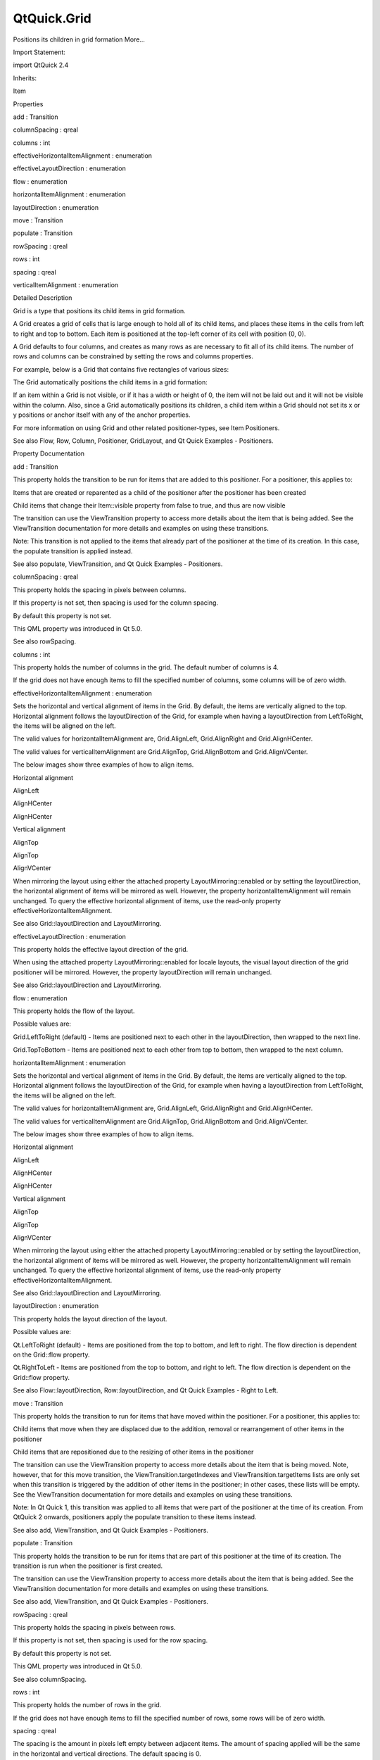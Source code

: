 QtQuick.Grid
============

.. raw:: html

   <p>

Positions its children in grid formation More...

.. raw:: html

   </p>

.. raw:: html

   <!-- @@@Grid -->

.. raw:: html

   <table class="alignedsummary">

.. raw:: html

   <tr>

.. raw:: html

   <td class="memItemLeft rightAlign topAlign">

Import Statement:

.. raw:: html

   </td>

.. raw:: html

   <td class="memItemRight bottomAlign">

import QtQuick 2.4

.. raw:: html

   </td>

.. raw:: html

   </tr>

.. raw:: html

   <tr>

.. raw:: html

   <td class="memItemLeft rightAlign topAlign">

Inherits:

.. raw:: html

   </td>

.. raw:: html

   <td class="memItemRight bottomAlign">

.. raw:: html

   <p>

Item

.. raw:: html

   </p>

.. raw:: html

   </td>

.. raw:: html

   </tr>

.. raw:: html

   </table>

.. raw:: html

   <ul>

.. raw:: html

   </ul>

.. raw:: html

   <h2 id="properties">

Properties

.. raw:: html

   </h2>

.. raw:: html

   <ul>

.. raw:: html

   <li class="fn">

add : Transition

.. raw:: html

   </li>

.. raw:: html

   <li class="fn">

columnSpacing : qreal

.. raw:: html

   </li>

.. raw:: html

   <li class="fn">

columns : int

.. raw:: html

   </li>

.. raw:: html

   <li class="fn">

effectiveHorizontalItemAlignment : enumeration

.. raw:: html

   </li>

.. raw:: html

   <li class="fn">

effectiveLayoutDirection : enumeration

.. raw:: html

   </li>

.. raw:: html

   <li class="fn">

flow : enumeration

.. raw:: html

   </li>

.. raw:: html

   <li class="fn">

horizontalItemAlignment : enumeration

.. raw:: html

   </li>

.. raw:: html

   <li class="fn">

layoutDirection : enumeration

.. raw:: html

   </li>

.. raw:: html

   <li class="fn">

move : Transition

.. raw:: html

   </li>

.. raw:: html

   <li class="fn">

populate : Transition

.. raw:: html

   </li>

.. raw:: html

   <li class="fn">

rowSpacing : qreal

.. raw:: html

   </li>

.. raw:: html

   <li class="fn">

rows : int

.. raw:: html

   </li>

.. raw:: html

   <li class="fn">

spacing : qreal

.. raw:: html

   </li>

.. raw:: html

   <li class="fn">

verticalItemAlignment : enumeration

.. raw:: html

   </li>

.. raw:: html

   </ul>

.. raw:: html

   <!-- $$$Grid-description -->

.. raw:: html

   <h2 id="details">

Detailed Description

.. raw:: html

   </h2>

.. raw:: html

   </p>

.. raw:: html

   <p>

Grid is a type that positions its child items in grid formation.

.. raw:: html

   </p>

.. raw:: html

   <p>

A Grid creates a grid of cells that is large enough to hold all of its
child items, and places these items in the cells from left to right and
top to bottom. Each item is positioned at the top-left corner of its
cell with position (0, 0).

.. raw:: html

   </p>

.. raw:: html

   <p>

A Grid defaults to four columns, and creates as many rows as are
necessary to fit all of its child items. The number of rows and columns
can be constrained by setting the rows and columns properties.

.. raw:: html

   </p>

.. raw:: html

   <p>

For example, below is a Grid that contains five rectangles of various
sizes:

.. raw:: html

   </p>

.. raw:: html

   <pre class="qml">import QtQuick 2.0
   <span class="type"><a href="index.html">Grid</a></span> {
   <span class="name">columns</span>: <span class="number">3</span>
   <span class="name">spacing</span>: <span class="number">2</span>
   <span class="type"><a href="QtQuick.Rectangle.md">Rectangle</a></span> { <span class="name">color</span>: <span class="string">&quot;red&quot;</span>; <span class="name">width</span>: <span class="number">50</span>; <span class="name">height</span>: <span class="number">50</span> }
   <span class="type"><a href="QtQuick.Rectangle.md">Rectangle</a></span> { <span class="name">color</span>: <span class="string">&quot;green&quot;</span>; <span class="name">width</span>: <span class="number">20</span>; <span class="name">height</span>: <span class="number">50</span> }
   <span class="type"><a href="QtQuick.Rectangle.md">Rectangle</a></span> { <span class="name">color</span>: <span class="string">&quot;blue&quot;</span>; <span class="name">width</span>: <span class="number">50</span>; <span class="name">height</span>: <span class="number">20</span> }
   <span class="type"><a href="QtQuick.Rectangle.md">Rectangle</a></span> { <span class="name">color</span>: <span class="string">&quot;cyan&quot;</span>; <span class="name">width</span>: <span class="number">50</span>; <span class="name">height</span>: <span class="number">50</span> }
   <span class="type"><a href="QtQuick.Rectangle.md">Rectangle</a></span> { <span class="name">color</span>: <span class="string">&quot;magenta&quot;</span>; <span class="name">width</span>: <span class="number">10</span>; <span class="name">height</span>: <span class="number">10</span> }
   }</pre>

.. raw:: html

   <p>

The Grid automatically positions the child items in a grid formation:

.. raw:: html

   </p>

.. raw:: html

   <p class="centerAlign">

.. raw:: html

   </p>

.. raw:: html

   <p>

If an item within a Grid is not visible, or if it has a width or height
of 0, the item will not be laid out and it will not be visible within
the column. Also, since a Grid automatically positions its children, a
child item within a Grid should not set its x or y positions or anchor
itself with any of the anchor properties.

.. raw:: html

   </p>

.. raw:: html

   <p>

For more information on using Grid and other related positioner-types,
see Item Positioners.

.. raw:: html

   </p>

.. raw:: html

   <p>

See also Flow, Row, Column, Positioner, GridLayout, and Qt Quick
Examples - Positioners.

.. raw:: html

   </p>

.. raw:: html

   <!-- @@@Grid -->

.. raw:: html

   <h2>

Property Documentation

.. raw:: html

   </h2>

.. raw:: html

   <!-- $$$add -->

.. raw:: html

   <table class="qmlname">

.. raw:: html

   <tr valign="top" id="add-prop">

.. raw:: html

   <td class="tblQmlPropNode">

.. raw:: html

   <p>

add : Transition

.. raw:: html

   </p>

.. raw:: html

   </td>

.. raw:: html

   </tr>

.. raw:: html

   </table>

.. raw:: html

   <p>

This property holds the transition to be run for items that are added to
this positioner. For a positioner, this applies to:

.. raw:: html

   </p>

.. raw:: html

   <ul>

.. raw:: html

   <li>

Items that are created or reparented as a child of the positioner after
the positioner has been created

.. raw:: html

   </li>

.. raw:: html

   <li>

Child items that change their Item::visible property from false to true,
and thus are now visible

.. raw:: html

   </li>

.. raw:: html

   </ul>

.. raw:: html

   <p>

The transition can use the ViewTransition property to access more
details about the item that is being added. See the ViewTransition
documentation for more details and examples on using these transitions.

.. raw:: html

   </p>

.. raw:: html

   <p>

Note: This transition is not applied to the items that already part of
the positioner at the time of its creation. In this case, the populate
transition is applied instead.

.. raw:: html

   </p>

.. raw:: html

   <p>

See also populate, ViewTransition, and Qt Quick Examples - Positioners.

.. raw:: html

   </p>

.. raw:: html

   <!-- @@@add -->

.. raw:: html

   <table class="qmlname">

.. raw:: html

   <tr valign="top" id="columnSpacing-prop">

.. raw:: html

   <td class="tblQmlPropNode">

.. raw:: html

   <p>

columnSpacing : qreal

.. raw:: html

   </p>

.. raw:: html

   </td>

.. raw:: html

   </tr>

.. raw:: html

   </table>

.. raw:: html

   <p>

This property holds the spacing in pixels between columns.

.. raw:: html

   </p>

.. raw:: html

   <p>

If this property is not set, then spacing is used for the column
spacing.

.. raw:: html

   </p>

.. raw:: html

   <p>

By default this property is not set.

.. raw:: html

   </p>

.. raw:: html

   <p>

This QML property was introduced in Qt 5.0.

.. raw:: html

   </p>

.. raw:: html

   <p>

See also rowSpacing.

.. raw:: html

   </p>

.. raw:: html

   <!-- @@@columnSpacing -->

.. raw:: html

   <table class="qmlname">

.. raw:: html

   <tr valign="top" id="columns-prop">

.. raw:: html

   <td class="tblQmlPropNode">

.. raw:: html

   <p>

columns : int

.. raw:: html

   </p>

.. raw:: html

   </td>

.. raw:: html

   </tr>

.. raw:: html

   </table>

.. raw:: html

   <p>

This property holds the number of columns in the grid. The default
number of columns is 4.

.. raw:: html

   </p>

.. raw:: html

   <p>

If the grid does not have enough items to fill the specified number of
columns, some columns will be of zero width.

.. raw:: html

   </p>

.. raw:: html

   <!-- @@@columns -->

.. raw:: html

   <table class="qmlname">

.. raw:: html

   <tr valign="top" id="effectiveHorizontalItemAlignment-prop">

.. raw:: html

   <td class="tblQmlPropNode">

.. raw:: html

   <p>

effectiveHorizontalItemAlignment : enumeration

.. raw:: html

   </p>

.. raw:: html

   </td>

.. raw:: html

   </tr>

.. raw:: html

   </table>

.. raw:: html

   <p>

Sets the horizontal and vertical alignment of items in the Grid. By
default, the items are vertically aligned to the top. Horizontal
alignment follows the layoutDirection of the Grid, for example when
having a layoutDirection from LeftToRight, the items will be aligned on
the left.

.. raw:: html

   </p>

.. raw:: html

   <p>

The valid values for horizontalItemAlignment are, Grid.AlignLeft,
Grid.AlignRight and Grid.AlignHCenter.

.. raw:: html

   </p>

.. raw:: html

   <p>

The valid values for verticalItemAlignment are Grid.AlignTop,
Grid.AlignBottom and Grid.AlignVCenter.

.. raw:: html

   </p>

.. raw:: html

   <p>

The below images show three examples of how to align items.

.. raw:: html

   </p>

.. raw:: html

   <table class="generic">

.. raw:: html

   <tr valign="top">

.. raw:: html

   <td>

.. raw:: html

   </td>

.. raw:: html

   <td>

.. raw:: html

   </td>

.. raw:: html

   <td>

.. raw:: html

   </td>

.. raw:: html

   <td>

.. raw:: html

   </td>

.. raw:: html

   </tr>

.. raw:: html

   <tr valign="top">

.. raw:: html

   <td>

Horizontal alignment

.. raw:: html

   </td>

.. raw:: html

   <td>

AlignLeft

.. raw:: html

   </td>

.. raw:: html

   <td>

AlignHCenter

.. raw:: html

   </td>

.. raw:: html

   <td>

AlignHCenter

.. raw:: html

   </td>

.. raw:: html

   </tr>

.. raw:: html

   <tr valign="top">

.. raw:: html

   <td>

Vertical alignment

.. raw:: html

   </td>

.. raw:: html

   <td>

AlignTop

.. raw:: html

   </td>

.. raw:: html

   <td>

AlignTop

.. raw:: html

   </td>

.. raw:: html

   <td>

AlignVCenter

.. raw:: html

   </td>

.. raw:: html

   </tr>

.. raw:: html

   </table>

.. raw:: html

   <p>

When mirroring the layout using either the attached property
LayoutMirroring::enabled or by setting the layoutDirection, the
horizontal alignment of items will be mirrored as well. However, the
property horizontalItemAlignment will remain unchanged. To query the
effective horizontal alignment of items, use the read-only property
effectiveHorizontalItemAlignment.

.. raw:: html

   </p>

.. raw:: html

   <p>

See also Grid::layoutDirection and LayoutMirroring.

.. raw:: html

   </p>

.. raw:: html

   <!-- @@@effectiveHorizontalItemAlignment -->

.. raw:: html

   <table class="qmlname">

.. raw:: html

   <tr valign="top" id="effectiveLayoutDirection-prop">

.. raw:: html

   <td class="tblQmlPropNode">

.. raw:: html

   <p>

effectiveLayoutDirection : enumeration

.. raw:: html

   </p>

.. raw:: html

   </td>

.. raw:: html

   </tr>

.. raw:: html

   </table>

.. raw:: html

   <p>

This property holds the effective layout direction of the grid.

.. raw:: html

   </p>

.. raw:: html

   <p>

When using the attached property LayoutMirroring::enabled for locale
layouts, the visual layout direction of the grid positioner will be
mirrored. However, the property layoutDirection will remain unchanged.

.. raw:: html

   </p>

.. raw:: html

   <p>

See also Grid::layoutDirection and LayoutMirroring.

.. raw:: html

   </p>

.. raw:: html

   <!-- @@@effectiveLayoutDirection -->

.. raw:: html

   <table class="qmlname">

.. raw:: html

   <tr valign="top" id="flow-prop">

.. raw:: html

   <td class="tblQmlPropNode">

.. raw:: html

   <p>

flow : enumeration

.. raw:: html

   </p>

.. raw:: html

   </td>

.. raw:: html

   </tr>

.. raw:: html

   </table>

.. raw:: html

   <p>

This property holds the flow of the layout.

.. raw:: html

   </p>

.. raw:: html

   <p>

Possible values are:

.. raw:: html

   </p>

.. raw:: html

   <ul>

.. raw:: html

   <li>

Grid.LeftToRight (default) - Items are positioned next to each other in
the layoutDirection, then wrapped to the next line.

.. raw:: html

   </li>

.. raw:: html

   <li>

Grid.TopToBottom - Items are positioned next to each other from top to
bottom, then wrapped to the next column.

.. raw:: html

   </li>

.. raw:: html

   </ul>

.. raw:: html

   <!-- @@@flow -->

.. raw:: html

   <table class="qmlname">

.. raw:: html

   <tr valign="top" id="horizontalItemAlignment-prop">

.. raw:: html

   <td class="tblQmlPropNode">

.. raw:: html

   <p>

horizontalItemAlignment : enumeration

.. raw:: html

   </p>

.. raw:: html

   </td>

.. raw:: html

   </tr>

.. raw:: html

   </table>

.. raw:: html

   <p>

Sets the horizontal and vertical alignment of items in the Grid. By
default, the items are vertically aligned to the top. Horizontal
alignment follows the layoutDirection of the Grid, for example when
having a layoutDirection from LeftToRight, the items will be aligned on
the left.

.. raw:: html

   </p>

.. raw:: html

   <p>

The valid values for horizontalItemAlignment are, Grid.AlignLeft,
Grid.AlignRight and Grid.AlignHCenter.

.. raw:: html

   </p>

.. raw:: html

   <p>

The valid values for verticalItemAlignment are Grid.AlignTop,
Grid.AlignBottom and Grid.AlignVCenter.

.. raw:: html

   </p>

.. raw:: html

   <p>

The below images show three examples of how to align items.

.. raw:: html

   </p>

.. raw:: html

   <table class="generic">

.. raw:: html

   <tr valign="top">

.. raw:: html

   <td>

.. raw:: html

   </td>

.. raw:: html

   <td>

.. raw:: html

   </td>

.. raw:: html

   <td>

.. raw:: html

   </td>

.. raw:: html

   <td>

.. raw:: html

   </td>

.. raw:: html

   </tr>

.. raw:: html

   <tr valign="top">

.. raw:: html

   <td>

Horizontal alignment

.. raw:: html

   </td>

.. raw:: html

   <td>

AlignLeft

.. raw:: html

   </td>

.. raw:: html

   <td>

AlignHCenter

.. raw:: html

   </td>

.. raw:: html

   <td>

AlignHCenter

.. raw:: html

   </td>

.. raw:: html

   </tr>

.. raw:: html

   <tr valign="top">

.. raw:: html

   <td>

Vertical alignment

.. raw:: html

   </td>

.. raw:: html

   <td>

AlignTop

.. raw:: html

   </td>

.. raw:: html

   <td>

AlignTop

.. raw:: html

   </td>

.. raw:: html

   <td>

AlignVCenter

.. raw:: html

   </td>

.. raw:: html

   </tr>

.. raw:: html

   </table>

.. raw:: html

   <p>

When mirroring the layout using either the attached property
LayoutMirroring::enabled or by setting the layoutDirection, the
horizontal alignment of items will be mirrored as well. However, the
property horizontalItemAlignment will remain unchanged. To query the
effective horizontal alignment of items, use the read-only property
effectiveHorizontalItemAlignment.

.. raw:: html

   </p>

.. raw:: html

   <p>

See also Grid::layoutDirection and LayoutMirroring.

.. raw:: html

   </p>

.. raw:: html

   <!-- @@@horizontalItemAlignment -->

.. raw:: html

   <table class="qmlname">

.. raw:: html

   <tr valign="top" id="layoutDirection-prop">

.. raw:: html

   <td class="tblQmlPropNode">

.. raw:: html

   <p>

layoutDirection : enumeration

.. raw:: html

   </p>

.. raw:: html

   </td>

.. raw:: html

   </tr>

.. raw:: html

   </table>

.. raw:: html

   <p>

This property holds the layout direction of the layout.

.. raw:: html

   </p>

.. raw:: html

   <p>

Possible values are:

.. raw:: html

   </p>

.. raw:: html

   <ul>

.. raw:: html

   <li>

Qt.LeftToRight (default) - Items are positioned from the top to bottom,
and left to right. The flow direction is dependent on the Grid::flow
property.

.. raw:: html

   </li>

.. raw:: html

   <li>

Qt.RightToLeft - Items are positioned from the top to bottom, and right
to left. The flow direction is dependent on the Grid::flow property.

.. raw:: html

   </li>

.. raw:: html

   </ul>

.. raw:: html

   <p>

See also Flow::layoutDirection, Row::layoutDirection, and Qt Quick
Examples - Right to Left.

.. raw:: html

   </p>

.. raw:: html

   <!-- @@@layoutDirection -->

.. raw:: html

   <table class="qmlname">

.. raw:: html

   <tr valign="top" id="move-prop">

.. raw:: html

   <td class="tblQmlPropNode">

.. raw:: html

   <p>

move : Transition

.. raw:: html

   </p>

.. raw:: html

   </td>

.. raw:: html

   </tr>

.. raw:: html

   </table>

.. raw:: html

   <p>

This property holds the transition to run for items that have moved
within the positioner. For a positioner, this applies to:

.. raw:: html

   </p>

.. raw:: html

   <ul>

.. raw:: html

   <li>

Child items that move when they are displaced due to the addition,
removal or rearrangement of other items in the positioner

.. raw:: html

   </li>

.. raw:: html

   <li>

Child items that are repositioned due to the resizing of other items in
the positioner

.. raw:: html

   </li>

.. raw:: html

   </ul>

.. raw:: html

   <p>

The transition can use the ViewTransition property to access more
details about the item that is being moved. Note, however, that for this
move transition, the ViewTransition.targetIndexes and
ViewTransition.targetItems lists are only set when this transition is
triggered by the addition of other items in the positioner; in other
cases, these lists will be empty. See the ViewTransition documentation
for more details and examples on using these transitions.

.. raw:: html

   </p>

.. raw:: html

   <p>

Note: In Qt Quick 1, this transition was applied to all items that were
part of the positioner at the time of its creation. From QtQuick 2
onwards, positioners apply the populate transition to these items
instead.

.. raw:: html

   </p>

.. raw:: html

   <p>

See also add, ViewTransition, and Qt Quick Examples - Positioners.

.. raw:: html

   </p>

.. raw:: html

   <!-- @@@move -->

.. raw:: html

   <table class="qmlname">

.. raw:: html

   <tr valign="top" id="populate-prop">

.. raw:: html

   <td class="tblQmlPropNode">

.. raw:: html

   <p>

populate : Transition

.. raw:: html

   </p>

.. raw:: html

   </td>

.. raw:: html

   </tr>

.. raw:: html

   </table>

.. raw:: html

   <p>

This property holds the transition to be run for items that are part of
this positioner at the time of its creation. The transition is run when
the positioner is first created.

.. raw:: html

   </p>

.. raw:: html

   <p>

The transition can use the ViewTransition property to access more
details about the item that is being added. See the ViewTransition
documentation for more details and examples on using these transitions.

.. raw:: html

   </p>

.. raw:: html

   <p>

See also add, ViewTransition, and Qt Quick Examples - Positioners.

.. raw:: html

   </p>

.. raw:: html

   <!-- @@@populate -->

.. raw:: html

   <table class="qmlname">

.. raw:: html

   <tr valign="top" id="rowSpacing-prop">

.. raw:: html

   <td class="tblQmlPropNode">

.. raw:: html

   <p>

rowSpacing : qreal

.. raw:: html

   </p>

.. raw:: html

   </td>

.. raw:: html

   </tr>

.. raw:: html

   </table>

.. raw:: html

   <p>

This property holds the spacing in pixels between rows.

.. raw:: html

   </p>

.. raw:: html

   <p>

If this property is not set, then spacing is used for the row spacing.

.. raw:: html

   </p>

.. raw:: html

   <p>

By default this property is not set.

.. raw:: html

   </p>

.. raw:: html

   <p>

This QML property was introduced in Qt 5.0.

.. raw:: html

   </p>

.. raw:: html

   <p>

See also columnSpacing.

.. raw:: html

   </p>

.. raw:: html

   <!-- @@@rowSpacing -->

.. raw:: html

   <table class="qmlname">

.. raw:: html

   <tr valign="top" id="rows-prop">

.. raw:: html

   <td class="tblQmlPropNode">

.. raw:: html

   <p>

rows : int

.. raw:: html

   </p>

.. raw:: html

   </td>

.. raw:: html

   </tr>

.. raw:: html

   </table>

.. raw:: html

   <p>

This property holds the number of rows in the grid.

.. raw:: html

   </p>

.. raw:: html

   <p>

If the grid does not have enough items to fill the specified number of
rows, some rows will be of zero width.

.. raw:: html

   </p>

.. raw:: html

   <!-- @@@rows -->

.. raw:: html

   <table class="qmlname">

.. raw:: html

   <tr valign="top" id="spacing-prop">

.. raw:: html

   <td class="tblQmlPropNode">

.. raw:: html

   <p>

spacing : qreal

.. raw:: html

   </p>

.. raw:: html

   </td>

.. raw:: html

   </tr>

.. raw:: html

   </table>

.. raw:: html

   <p>

The spacing is the amount in pixels left empty between adjacent items.
The amount of spacing applied will be the same in the horizontal and
vertical directions. The default spacing is 0.

.. raw:: html

   </p>

.. raw:: html

   <p>

The below example places a Grid containing a red, a blue and a green
rectangle on a gray background. The area the grid positioner occupies is
colored white. The positioner on the left has the no spacing (the
default), and the positioner on the right has a spacing of 6.

.. raw:: html

   </p>

.. raw:: html

   <p>

.. raw:: html

   </p>

.. raw:: html

   <p>

See also rows and columns.

.. raw:: html

   </p>

.. raw:: html

   <!-- @@@spacing -->

.. raw:: html

   <table class="qmlname">

.. raw:: html

   <tr valign="top" id="verticalItemAlignment-prop">

.. raw:: html

   <td class="tblQmlPropNode">

.. raw:: html

   <p>

verticalItemAlignment : enumeration

.. raw:: html

   </p>

.. raw:: html

   </td>

.. raw:: html

   </tr>

.. raw:: html

   </table>

.. raw:: html

   <p>

Sets the horizontal and vertical alignment of items in the Grid. By
default, the items are vertically aligned to the top. Horizontal
alignment follows the layoutDirection of the Grid, for example when
having a layoutDirection from LeftToRight, the items will be aligned on
the left.

.. raw:: html

   </p>

.. raw:: html

   <p>

The valid values for horizontalItemAlignment are, Grid.AlignLeft,
Grid.AlignRight and Grid.AlignHCenter.

.. raw:: html

   </p>

.. raw:: html

   <p>

The valid values for verticalItemAlignment are Grid.AlignTop,
Grid.AlignBottom and Grid.AlignVCenter.

.. raw:: html

   </p>

.. raw:: html

   <p>

The below images show three examples of how to align items.

.. raw:: html

   </p>

.. raw:: html

   <table class="generic">

.. raw:: html

   <tr valign="top">

.. raw:: html

   <td>

.. raw:: html

   </td>

.. raw:: html

   <td>

.. raw:: html

   </td>

.. raw:: html

   <td>

.. raw:: html

   </td>

.. raw:: html

   <td>

.. raw:: html

   </td>

.. raw:: html

   </tr>

.. raw:: html

   <tr valign="top">

.. raw:: html

   <td>

Horizontal alignment

.. raw:: html

   </td>

.. raw:: html

   <td>

AlignLeft

.. raw:: html

   </td>

.. raw:: html

   <td>

AlignHCenter

.. raw:: html

   </td>

.. raw:: html

   <td>

AlignHCenter

.. raw:: html

   </td>

.. raw:: html

   </tr>

.. raw:: html

   <tr valign="top">

.. raw:: html

   <td>

Vertical alignment

.. raw:: html

   </td>

.. raw:: html

   <td>

AlignTop

.. raw:: html

   </td>

.. raw:: html

   <td>

AlignTop

.. raw:: html

   </td>

.. raw:: html

   <td>

AlignVCenter

.. raw:: html

   </td>

.. raw:: html

   </tr>

.. raw:: html

   </table>

.. raw:: html

   <p>

When mirroring the layout using either the attached property
LayoutMirroring::enabled or by setting the layoutDirection, the
horizontal alignment of items will be mirrored as well. However, the
property horizontalItemAlignment will remain unchanged. To query the
effective horizontal alignment of items, use the read-only property
effectiveHorizontalItemAlignment.

.. raw:: html

   </p>

.. raw:: html

   <p>

See also Grid::layoutDirection and LayoutMirroring.

.. raw:: html

   </p>

.. raw:: html

   <!-- @@@verticalItemAlignment -->



